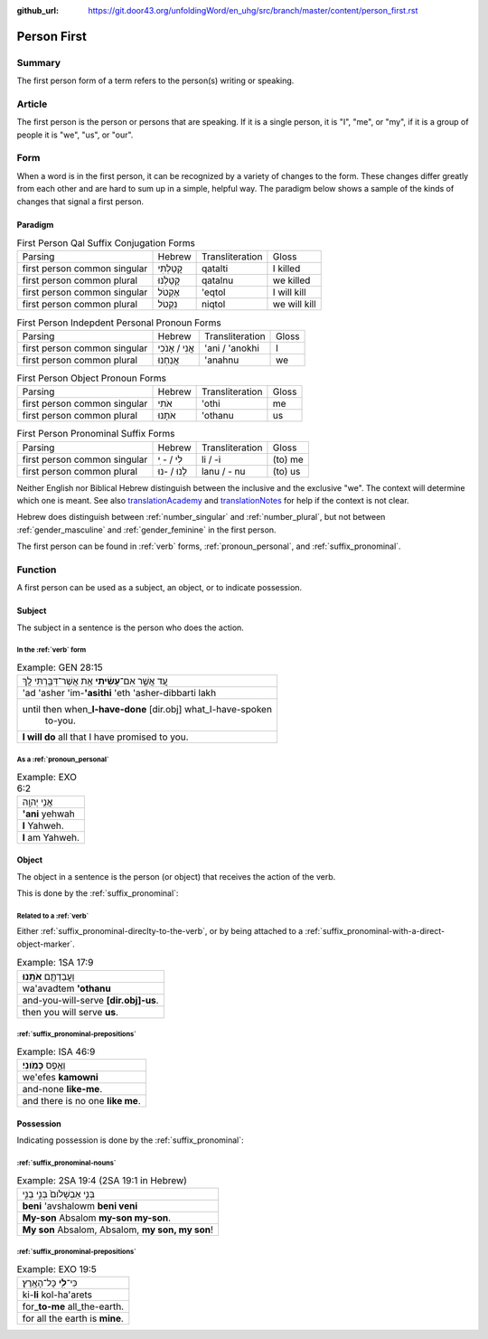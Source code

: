 :github_url: https://git.door43.org/unfoldingWord/en_uhg/src/branch/master/content/person_first.rst

.. _person_first:

Person First
============

Summary
-------

The first person form of a term refers to the person(s) writing or speaking.

Article
-------

The first person is the person or persons that are speaking.
If it is a single person,
it is "I", "me", or "my", if it is a group of people it is "we", "us",
or "our".

Form
----

When a word is in the first person, it can be recognized by a variety of
changes to the form. These changes differ greatly from each other and
are hard to sum up in a simple, helpful way. The paradigm below shows a
sample of the kinds of changes that signal a first person.

Paradigm
~~~~~~~~

.. csv-table:: First Person Qal Suffix Conjugation Forms

  Parsing,Hebrew,Transliteration,Gloss
  first person common singular,קָטַלְתִּי,qatalti,I killed
  first person common plural,קָטַלְנוּ,qatalnu,we killed
  first person common singular,אֶקְטֹל,'eqtol,I will kill
  first person common plural,נִקְטֹל,niqtol,we will kill

.. csv-table:: First Person Indepdent Personal Pronoun Forms

  Parsing,Hebrew,Transliteration,Gloss
  first person common singular,אֲנִי / אָנֹכִי,'ani / 'anokhi,I
  first person common plural,אֲנַחְנוּ,'anahnu,we

.. csv-table:: First Person Object Pronoun Forms

  Parsing,Hebrew,Transliteration,Gloss
  first person common singular,אֹתִי,'othi,me
  first person common plural,אֹתָנוּ,'othanu,us

.. csv-table:: First Person Pronominal Suffix Forms

  Parsing,Hebrew,Transliteration,Gloss
  first person common singular,לִי / - ִי,li / -i,(to) me
  first person common plural,לָנוּ / -נוּ,lanu / - nu,(to) us

Neither English nor Biblical Hebrew distinguish between the inclusive and
the exclusive "we". The context will determine which one is
meant. See also `translationAcademy <http://ufw.io/academy/>`_ and
`translationNotes <http://ufw.io/academy/>`_ for help
if the context is not clear.

Hebrew does distinguish between
:ref:`number_singular`
and
:ref:`number_plural`,
but not between
:ref:`gender_masculine`
and
:ref:`gender_feminine`
in the first person.

The first person can be found in
:ref:`verb`
forms, :ref:`pronoun_personal`,
and :ref:`suffix_pronominal`.

Function
--------

A first person can be used as a subject, an object, or to indicate
possession.

Subject
~~~~~~~

The subject in a sentence is the person who does the action.

In the :ref:`verb` form
^^^^^^^^^^^^^^^^^^^^^^^

.. csv-table:: Example: GEN 28:15

  עַ֚ד אֲשֶׁ֣ר אִם־\ **עָשִׂ֔יתִי** אֵ֥ת אֲשֶׁר־דִּבַּ֖רְתִּי לָֽךְ
  'ad 'asher 'im-**'asithi** 'eth 'asher-dibbarti lakh
  "until then when\_\ **I-have-done** [dir.obj] what\_I-have-spoken
     to-you."
  **I will do** all that I have promised to you.

As a :ref:`pronoun_personal`
^^^^^^^^^^^^^^^^^^^^^^^^^^^^^^^^^^^^^^^^^^^^^^^^^^^^^^^^^^^^^^^^^^^^^^^^^^^^^^^^^^^^^^^^^^^^^^^^^^^^^^^^^^

.. csv-table:: Example: EXO 6:2

  אֲנִ֥י יְהוָֽה
  **'ani** yehwah
  **I** Yahweh.
  **I** am Yahweh.

Object
~~~~~~

The object in a sentence is the person (or object) that receives the
action of the verb.

This is done by the :ref:`suffix_pronominal`:

Related to a :ref:`verb`
^^^^^^^^^^^^^^^^^^^^^^^^^^^^^^^^^^^^^^^^^^^^^^^^^^^^^^^^^^^^^^^^^^^^^^^^^^^^^^^^^^^^^^^^^^

Either :ref:`suffix_pronominal-direclty-to-the-verb`,
or by being attached to a :ref:`suffix_pronominal-with-a-direct-object-marker`.

.. csv-table:: Example: 1SA 17:9

  וַעֲבַדְתֶּ֖ם **אֹתָֽנוּ**\ ׃
  wa'avadtem **'othanu**
  and-you-will-serve **[dir.obj]-us**.
  then you will serve **us**.

:ref:`suffix_pronominal-prepositions`
^^^^^^^^^^^^^^^^^^^^^^^^^^^^^^^^^^^^^

.. csv-table:: Example: ISA 46:9

  וְאֶ֥פֶס **כָּמֹֽונִי**\ ׃
  we'efes **kamowni**
  and-none **like-me**.
  and there is no one **like me**.

Possession
~~~~~~~~~~

Indicating possession is done by the :ref:`suffix_pronominal`:

:ref:`suffix_pronominal-nouns`
^^^^^^^^^^^^^^^^^^^^^^^^^^^^^^

.. csv-table:: Example: 2SA 19:4 (2SA 19:1 in Hebrew)

  בְּנִ֤י אַבְשָׁלֹום֙ בְּנִ֣י בְנִ֣י
  **beni** 'avshalowm **beni veni**
  **My-son** Absalom **my-son my-son**.
  "**My son** Absalom, Absalom, **my son, my son**!"

:ref:`suffix_pronominal-prepositions`
^^^^^^^^^^^^^^^^^^^^^^^^^^^^^^^^^^^^^

.. csv-table:: Example: EXO 19:5

  כִּי־\ **לִ֖י** כָּל־הָאָֽרֶץ׃
  ki-\ **li** kol-ha'arets
  for\_\ **to-me** all\_the-earth.
  for all the earth is **mine**.
